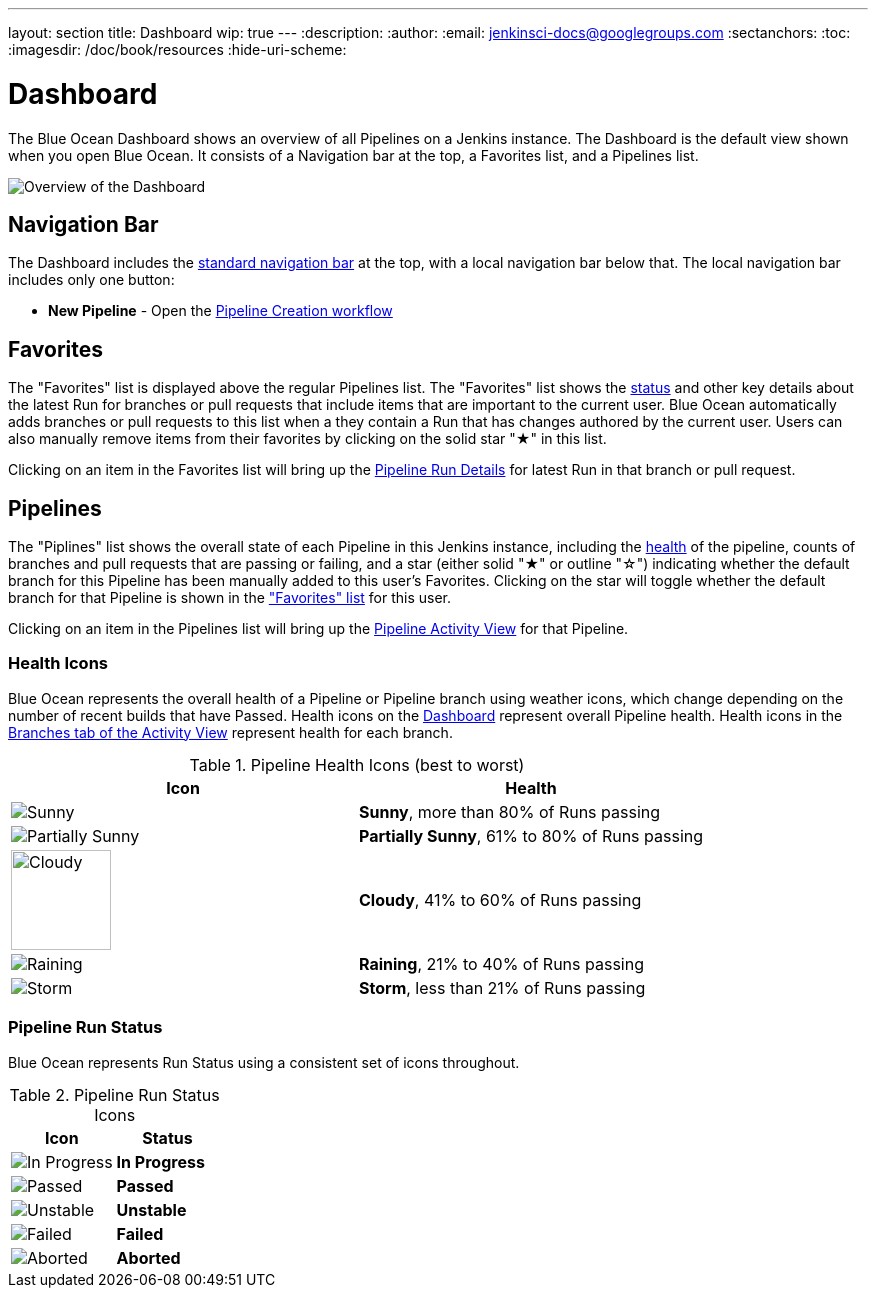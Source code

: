 ---
layout: section
title: Dashboard
wip: true
---
:description:
:author:
:email: jenkinsci-docs@googlegroups.com
:sectanchors:
:toc:
:imagesdir: /doc/book/resources
:hide-uri-scheme:

= Dashboard

The Blue Ocean Dashboard shows an overview of all Pipelines on a Jenkins instance.
The Dashboard is the default view shown when you open Blue Ocean.
It consists of a Navigation bar at the top, a Favorites list, and a Pipelines list.

image:blueocean/dashboard/overview.png[Overview of the Dashboard, role=center]

== Navigation Bar

The Dashboard includes the <<getting-started#navigation-bar, standard navigation bar>>
at the top, with a local navigation bar below that.
The local navigation bar includes only one button:

* *New Pipeline* - Open the <<creating-pipelines, Pipeline Creation workflow>>

== Favorites

The "Favorites" list is displayed above the regular Pipelines list.
The "Favorites" list shows the <<#pipeline-run-status, status>>
and other key details about the latest Run for branches or pull requests
that include items that are important to the current user.
Blue Ocean automatically adds branches or pull requests to this list
when a they contain a Run that has changes authored by the current user.
Users can also manually remove items from their favorites by clicking on
the solid star "&#9733;" in this list.

Clicking on an item in the Favorites list will bring up the
<<pipeline-run-details#, Pipeline Run Details>> for latest Run in that branch or pull request.

== Pipelines

The "Piplines" list shows the overall state of each Pipeline in this Jenkins instance,
including the <<#pipeline-health, health>> of the pipeline,
counts of branches and pull requests that are passing or failing,
and a star (either solid "&#9733;" or outline "&#9734;")
indicating whether the default branch for this Pipeline has been manually added to this user's Favorites.
Clicking on the star will toggle whether the default branch for that Pipeline
is shown in the <<dashboard#favorites, "Favorites" list>> for this user.

Clicking on an item in the Pipelines list will bring up the
<<activity#, Pipeline Activity View>> for that Pipeline.

[[pipeline-health]]
=== Health Icons

Blue Ocean represents the overall health of a Pipeline or Pipeline branch using
weather icons, which change depending on the number of recent builds that have Passed.
Health icons on the <<dashboard#, Dashboard>> represent overall Pipeline health.
Health icons in the <<activity#branches, Branches tab of the Activity View>>
represent health for each branch.

.Pipeline Health Icons (best to worst)
|===
|Icon |Health

|image:blueocean/icons/weather/sunny.svg[Sunny, role=center]
|*Sunny*, more than 80% of Runs passing

|image:blueocean/icons/weather/partially-sunny.svg[Partially Sunny, role=center]
|*Partially Sunny*, 61% to 80% of Runs passing

|image:blueocean/icons/weather/cloudy.svg[Cloudy, role=center, width=100]
|*Cloudy*, 41% to 60% of Runs passing

|image:blueocean/icons/weather/raining.svg[Raining, role=center]
|*Raining*, 21% to 40% of Runs passing

|image:blueocean/icons/weather/storm.svg[Storm, role=center]
|*Storm*, less than 21% of Runs passing
|===

[[pipeline-run-status]]
=== Pipeline Run Status

Blue Ocean represents Run Status using a consistent set of icons throughout.

.Pipeline Run Status Icons
|===
|Icon |Status

|image:blueocean/dashboard/status-in-progress.png["In Progress" Status Icon, role=center]
|*In Progress*

|image:blueocean/dashboard/status-passed.png["Passed" Status Icon, role=center]
|*Passed*

|image:blueocean/dashboard/status-unstable.png["Unstable" Status Icon, role=center]
|*Unstable*

|image:blueocean/dashboard/status-failed.png["Failed" Status Icon, role=center]
|*Failed*

|image:blueocean/dashboard/status-aborted.png["Aborted" Status Icon, role=center]
|*Aborted*
|===
